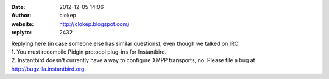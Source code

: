 :date: 2012-12-05 14:06
:author: clokep
:website: http://clokep.blogspot.com/
:replyto: 2432

| Replying here (in case someone else has similar questions), even though we talked on IRC:
| 1. You must recompile Pidgin protocol plug-ins for Instantbird.
| 2. Instantbird doesn't currently have a way to configure XMPP transports, no. Please file a bug at http://bugzilla.instantbird.org.
